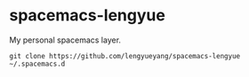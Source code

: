 * spacemacs-lengyue
My personal spacemacs layer.

#+BEGIN_SRC shell
  git clone https://github.com/lengyueyang/spacemacs-lengyue ~/.spacemacs.d
#+END_SRC
